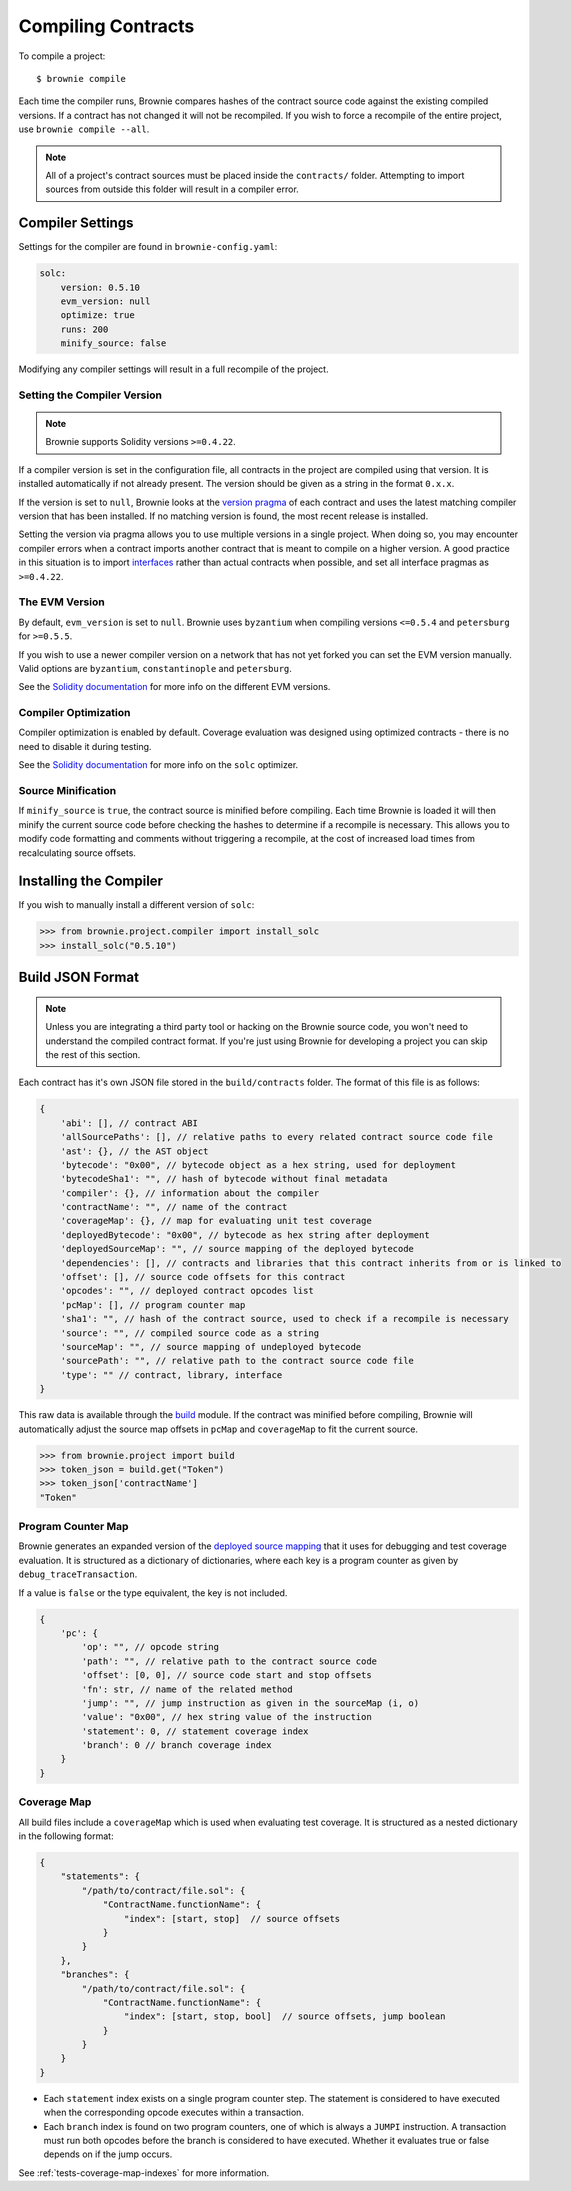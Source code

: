 .. _compile:

===================
Compiling Contracts
===================

To compile a project:

::

    $ brownie compile

Each time the compiler runs, Brownie compares hashes of the contract source code against the existing compiled versions.  If a contract has not changed it will not be recompiled. If you wish to force a recompile of the entire project, use ``brownie compile --all``.

.. note::

    All of a project's contract sources must be placed inside the ``contracts/`` folder. Attempting to import sources from outside this folder will result in a compiler error.

.. _compile_settings:

Compiler Settings
=================

Settings for the compiler are found in ``brownie-config.yaml``:

.. code-block:: yaml

    solc:
        version: 0.5.10
        evm_version: null
        optimize: true
        runs: 200
        minify_source: false

Modifying any compiler settings will result in a full recompile of the project.

Setting the Compiler Version
----------------------------

.. note::

    Brownie supports Solidity versions ``>=0.4.22``.

If a compiler version is set in the configuration file, all contracts in the project are compiled using that version. It is installed automatically if not already present. The version should be given as a string in the format ``0.x.x``.

If the version is set to ``null``, Brownie looks at the `version pragma <https://solidity.readthedocs.io/en/v0.5.10/layout-of-source-files.html?highlight=pragma#version-pragma>`_ of each contract and uses the latest matching compiler version that has been installed. If no matching version is found, the most recent release is installed.

Setting the version via pragma allows you to use multiple versions in a single project. When doing so, you may encounter compiler errors when a contract imports another contract that is meant to compile on a higher version. A good practice in this situation is to import `interfaces <https://solidity.readthedocs.io/en/v0.5.10/layout-of-source-files.html?highlight=pragma#version-pragma>`_ rather than actual contracts when possible, and set all interface pragmas as ``>=0.4.22``.

The EVM Version
---------------

By default, ``evm_version`` is set to ``null``. Brownie uses ``byzantium`` when compiling versions ``<=0.5.4`` and ``petersburg`` for ``>=0.5.5``.

If you wish to use a newer compiler version on a network that has not yet forked you can set the EVM version manually. Valid options are ``byzantium``, ``constantinople`` and ``petersburg``.

See the `Solidity documentation <https://solidity.readthedocs.io/en/latest/using-the-compiler.html#setting-the-evm-version-to-target>`_ for more info on the different EVM versions.

Compiler Optimization
---------------------

Compiler optimization is enabled by default. Coverage evaluation was designed using optimized contracts - there is no need to disable it during testing.

See the `Solidity documentation <https://solidity.readthedocs.io/en/latest/miscellaneous.html#internals-the-optimiser>`_ for more info on the ``solc`` optimizer.

Source Minification
-------------------

If ``minify_source`` is ``true``, the contract source is minified before compiling. Each time Brownie is loaded it will then minify the current source code before checking the hashes to determine if a recompile is necessary. This allows you to modify code formatting and comments without triggering a recompile, at the cost of increased load times from recalculating source offsets.

.. _compile-json:

Installing the Compiler
=======================

If you wish to manually install a different version of ``solc``:

.. code-block:: python

    >>> from brownie.project.compiler import install_solc
    >>> install_solc("0.5.10")

Build JSON Format
=================

.. note::

    Unless you are integrating a third party tool or hacking on the Brownie source code, you won't need to understand the compiled contract format. If you're just using Brownie for developing a project you can skip the rest of this section.

Each contract has it's own JSON file stored in the ``build/contracts`` folder. The format of this file is as follows:

.. code-block:: javascript

    {
        'abi': [], // contract ABI
        'allSourcePaths': [], // relative paths to every related contract source code file
        'ast': {}, // the AST object
        'bytecode': "0x00", // bytecode object as a hex string, used for deployment
        'bytecodeSha1': "", // hash of bytecode without final metadata
        'compiler': {}, // information about the compiler
        'contractName': "", // name of the contract
        'coverageMap': {}, // map for evaluating unit test coverage
        'deployedBytecode': "0x00", // bytecode as hex string after deployment
        'deployedSourceMap': "", // source mapping of the deployed bytecode
        'dependencies': [], // contracts and libraries that this contract inherits from or is linked to
        'offset': [], // source code offsets for this contract
        'opcodes': "", // deployed contract opcodes list
        'pcMap': [], // program counter map
        'sha1': "", // hash of the contract source, used to check if a recompile is necessary
        'source': "", // compiled source code as a string
        'sourceMap': "", // source mapping of undeployed bytecode
        'sourcePath': "", // relative path to the contract source code file
        'type': "" // contract, library, interface
    }

This raw data is available through the `build <api-project-build>`_ module. If the contract was minified before compiling, Brownie will automatically adjust the source map offsets in ``pcMap`` and ``coverageMap`` to fit the current source.

.. code-block:: python

    >>> from brownie.project import build
    >>> token_json = build.get("Token")
    >>> token_json['contractName']
    "Token"

.. _compile-pc-map:

Program Counter Map
-------------------

Brownie generates an expanded version of the `deployed source mapping <https://solidity.readthedocs.io/en/latest/miscellaneous.html#source-mappings>`_ that it uses for debugging and test coverage evaluation. It is structured as a dictionary of dictionaries, where each key is a program counter as given by ``debug_traceTransaction``.

If a value is ``false`` or the type equivalent, the key is not included.

.. code-block:: javascript

    {
        'pc': {
            'op': "", // opcode string
            'path': "", // relative path to the contract source code
            'offset': [0, 0], // source code start and stop offsets
            'fn': str, // name of the related method
            'jump': "", // jump instruction as given in the sourceMap (i, o)
            'value': "0x00", // hex string value of the instruction
            'statement': 0, // statement coverage index
            'branch': 0 // branch coverage index
        }
    }

.. _compile-coverage-map:

Coverage Map
------------

All build files include a ``coverageMap`` which is used when evaluating test coverage. It is structured as a nested dictionary in the following format:

.. code-block:: javascript

    {
        "statements": {
            "/path/to/contract/file.sol": {
                "ContractName.functionName": {
                    "index": [start, stop]  // source offsets
                }
            }
        },
        "branches": {
            "/path/to/contract/file.sol": {
                "ContractName.functionName": {
                    "index": [start, stop, bool]  // source offsets, jump boolean
                }
            }
        }
    }


* Each ``statement`` index exists on a single program counter step. The statement is considered to have executed when the corresponding opcode executes within a transaction.
* Each ``branch`` index is found on two program counters, one of which is always a ``JUMPI`` instruction. A transaction must run both opcodes before the branch is considered to have executed. Whether it evaluates true or false depends on if the jump occurs.

See :ref:`tests-coverage-map-indexes` for more information.
